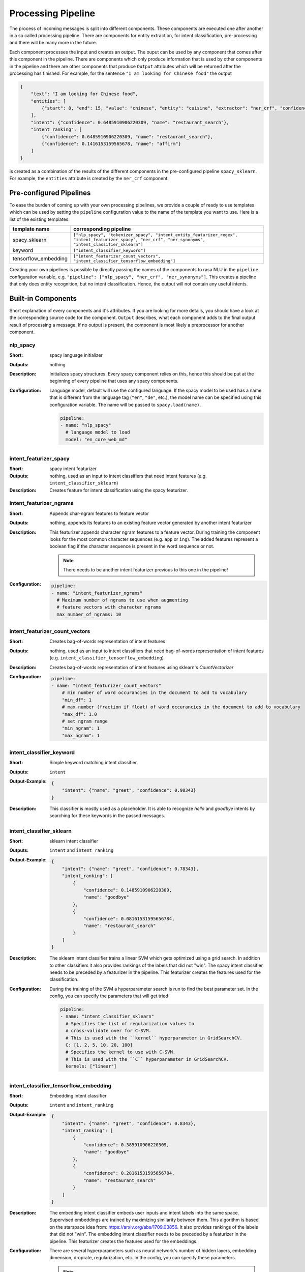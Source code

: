 .. _section_pipeline:

Processing Pipeline
===================
The process of incoming messages is split into different components. These components are executed one after another
in a so called processing pipeline. There are components for entity extraction, for intent classification,
pre-processing and there will be many more in the future.

Each component processes the input and creates an output. The ouput can be used by any component that comes after
this component in the pipeline. There are components which only produce information that is used by other components
in the pipeline and there are other components that produce ``Output`` attributes which will be returned after
the processing has finished. For example, for the sentence ``"I am looking for Chinese food"`` the output

.. code-block:: json

    {
        "text": "I am looking for Chinese food",
        "entities": [
            {"start": 8, "end": 15, "value": "chinese", "entity": "cuisine", "extractor": "ner_crf", "confidence": 0.864}
        ],
        "intent": {"confidence": 0.6485910906220309, "name": "restaurant_search"},
        "intent_ranking": [
            {"confidence": 0.6485910906220309, "name": "restaurant_search"},
            {"confidence": 0.1416153159565678, "name": "affirm"}
        ]
    }

is created as a combination of the results of the different components in the pre-configured pipeline ``spacy_sklearn``.
For example, the ``entities`` attribute is created by the ``ner_crf`` component.

Pre-configured Pipelines
------------------------
To ease the burden of coming up with your own processing pipelines, we provide a couple of ready to use templates
which can be used by setting the ``pipeline`` configuration value to the name of the template you want to use.
Here is a list of the existing templates:

+----------------------+-------------------------------------------------------------------------------------------------------------------------------------------------------------------+
| template name        | corresponding pipeline                                                                                                                                            |
+======================+===================================================================================================================================================================+
| spacy_sklearn        | ``["nlp_spacy", "tokenizer_spacy", "intent_entity_featurizer_regex", "intent_featurizer_spacy", "ner_crf", "ner_synonyms",  "intent_classifier_sklearn"]``        |
+----------------------+-------------------------------------------------------------------------------------------------------------------------------------------------------------------+
| keyword              | ``["intent_classifier_keyword"]``                                                                                                                                 |
+----------------------+-------------------------------------------------------------------------------------------------------------------------------------------------------------------+
| tensorflow_embedding | ``["intent_featurizer_count_vectors", "intent_classifier_tensorflow_embedding"]``                                                                                 |
+----------------------+-------------------------------------------------------------------------------------------------------------------------------------------------------------------+

Creating your own pipelines is possible by directly passing the names of the components to rasa NLU in the ``pipeline``
configuration variable, e.g. ``"pipeline": ["nlp_spacy", "ner_crf", "ner_synonyms"]``. This creates a pipeline
that only does entity recognition, but no intent classification. Hence, the output will not contain any useful intents.

Built-in Components
-------------------

Short explanation of every components and it's attributes. If you are looking for more details, you should have
a look at the corresponding source code for the component. ``Output`` describes, what each component adds to the final
output result of processing a message. If no output is present, the component is most likely a preprocessor for another
component.

nlp_spacy
~~~~~~~~~

:Short: spacy language initializer
:Outputs: nothing
:Description:
    Initializes spacy structures. Every spacy component relies on this, hence this should be put at the beginning
    of every pipeline that uses any spacy components.
:Configuration:
    Language model, default will use the configured language.
    If the spacy model to be used has a name that is different from the language tag (``"en"``, ``"de"``, etc.),
    the model name can be specified using this configuration variable. The name will be passed to ``spacy.load(name)``.

    .. code-block:: yaml

        pipeline:
        - name: "nlp_spacy"
          # language model to load
          model: "en_core_web_md"


intent_featurizer_spacy
~~~~~~~~~~~~~~~~~~~~~~~

:Short: spacy intent featurizer
:Outputs: nothing, used as an input to intent classifiers that need intent features (e.g. ``intent_classifier_sklearn``)
:Description:
    Creates feature for intent classification using the spacy featurizer.

intent_featurizer_ngrams
~~~~~~~~~~~~~~~~~~~~~~~~

:Short: Appends char-ngram features to feature vector
:Outputs: nothing, appends its features to an existing feature vector generated by another intent featurizer
:Description:
    This featurizer appends character ngram features to a feature vector. During training the component looks for the
    most common character sequences (e.g. ``app`` or ``ing``). The added features represent a boolean flag if the
    character sequence is present in the word sequence or not.

    .. note:: There needs to be another intent featurizer previous to this one in the pipeline!

:Configuration:

    .. code-block:: yaml

        pipeline:
        - name: "intent_featurizer_ngrams"
          # Maximum number of ngrams to use when augmenting
          # feature vectors with character ngrams
          max_number_of_ngrams: 10

intent_featurizer_count_vectors
~~~~~~~~~~~~~~~~~~~~~~~~~~~~~~~

:Short: Creates bag-of-words representation of intent features
:Outputs: nothing, used as an input to intent classifiers that need bag-of-words representation of intent features (e.g. ``intent_classifier_tensorflow_embedding``)
:Description:
    Creates bag-of-words representation of intent features using sklearn's `CountVectorizer`

:Configuration:

    .. code-block:: yaml

        pipeline:
        - name: "intent_featurizer_count_vectors"
            # min number of word occurancies in the document to add to vocabulary
            "min_df": 1
            # max number (fraction if float) of word occurancies in the document to add to vocabulary
            "max_df": 1.0
            # set ngram range
            "min_ngram": 1
            "max_ngram": 1

intent_classifier_keyword
~~~~~~~~~~~~~~~~~~~~~~~~~

:Short: Simple keyword matching intent classifier.
:Outputs: ``intent``
:Output-Example:

    .. code-block:: json

        {
            "intent": {"name": "greet", "confidence": 0.98343}
        }

:Description:
    This classifier is mostly used as a placeholder. It is able to recognize `hello` and
    `goodbye` intents by searching for these keywords in the passed messages.

intent_classifier_sklearn
~~~~~~~~~~~~~~~~~~~~~~~~~

:Short: sklearn intent classifier
:Outputs: ``intent`` and ``intent_ranking``
:Output-Example:

    .. code-block:: json

        {
            "intent": {"name": "greet", "confidence": 0.78343},
            "intent_ranking": [
                {
                    "confidence": 0.1485910906220309,
                    "name": "goodbye"
                },
                {
                    "confidence": 0.08161531595656784,
                    "name": "restaurant_search"
                }
            ]
        }

:Description:
    The sklearn intent classifier trains a linear SVM which gets optimized using a grid search. In addition
    to other classifiers it also provides rankings of the labels that did not "win". The spacy intent classifier
    needs to be preceded by a featurizer in the pipeline. This featurizer creates the features used for the classification.

:Configuration:
    During the training of the SVM a hyperparameter search is run to
    find the best parameter set. In the config, you can specify the parameters
    that will get tried

    .. code-block:: yaml

        pipeline:
        - name: "intent_classifier_sklearn"
          # Specifies the list of regularization values to
          # cross-validate over for C-SVM.
          # This is used with the ``kernel`` hyperparameter in GridSearchCV.
          C: [1, 2, 5, 10, 20, 100]
          # Specifies the kernel to use with C-SVM.
          # This is used with the ``C`` hyperparameter in GridSearchCV.
          kernels: ["linear"]

intent_classifier_tensorflow_embedding
~~~~~~~~~~~~~~~~~~~~~~~~~~~~~~~~~~~~~~

:Short: Embedding intent classifier
:Outputs: ``intent`` and ``intent_ranking``
:Output-Example:

    .. code-block:: json

        {
            "intent": {"name": "greet", "confidence": 0.8343},
            "intent_ranking": [
                {
                    "confidence": 0.385910906220309,
                    "name": "goodbye"
                },
                {
                    "confidence": 0.28161531595656784,
                    "name": "restaurant_search"
                }
            ]
        }

:Description:
    The embedding intent classifier embeds user inputs and intent labels into the same space. Supervised embeddings are
    trained by maximizing similarity between them. This algorithm is based on
    the starspace idea from: https://arxiv.org/abs/1709.03856.
    It also provides rankings of the labels that did not "win". The embedding intent classifier
    needs to be preceded by a featurizer in the pipeline. This featurizer creates the features used for the embeddings.

:Configuration:
    There are several hyperparameters such as neural network's number of hidden layers, embedding dimension,
    droprate, regularization, etc.
    In the config, you can specify these parameters.

    .. note:: There is a parameter that controls similarity type `similarity_type`.
              It should be either `cosine` or `inner`. For `cosine` similarity `mu_pos` and `mu_neg`
              should be smaller than `1`. Where `mu_pos` parameter controls how similar the algorithm
              should try to make embedding vectors for correct intent labels and `mu_neg` controls
              the maximum negative similarity for incorrect intents. It is set to negative value to mimic the original
              starspace algorithm in the case `mu_neg = mu_pos`.
              See starspace paper https://arxiv.org/abs/1709.03856 for details.

    .. code-block:: yaml

        pipeline:
        - name: "intent_classifier_tensorflow_embedding"
        # nn architecture
        "num_hidden_layers_a": 2
        "num_hidden_layers_b": 0
        "hidden_layer_size": 256
        "reduce_deeper_layer_sizes_by": 2
        "batch_size": 32
        "epochs": 100
        # embedding parameters
        "embed_dim": 10
        "mu_pos": 0.8  # should be 0 < ... < 1 for 'cosine'
        "mu_neg": -0.4  # should be -1 < ... < 1 for 'cosine'
        "similarity_type": 'cosine'  # should be 'cosine' or 'inner'
        "num_neg": 10
        # regularization
        "C2": 0.002
        "C_emb": 0.8
        "droprate": 0.2
        # flag if to tokenize intents
        "intent_tokenization_flag": False
        "intent_split_symbol": '_'

intent_entity_featurizer_regex
~~~~~~~~~~~~~~~~~~~~~~~~~~~~~~

:Short: regex feature creation to support intent and entity classification
:Outputs: ``text_features`` and ``tokens.pattern``
:Description:
    During training, the regex intent featurizer creates a list of `regular expressions` defined in the training data format.
    If an expression is found in the input, a feature will be set, that will later be fed into intent classifier / entity
    extractor to simplify classification (assuming the classifier has learned during the training phase, that this set
    feature indicates a certain intent). Regex features for entity extraction are currently only supported by the
    ``ner_crf`` component!

tokenizer_whitespace
~~~~~~~~~~~~~~~~~~~~

:Short: Tokenizer using whitespaces as a separator
:Outputs: nothing
:Description:
    Creates a token for every whitespace separated character sequence. This
    tokenizer can not be used together with spaCy. spaCy has a build-in
    tokenizer it will use.

tokenizer_spacy
~~~~~~~~~~~~~~~

:Short: Tokenizer using spacy
:Outputs: nothing
:Description:
        Creates tokens using the spacy tokenizer.

ner_spacy
~~~~~~~~~

:Short: spacy entity extraction
:Outputs: appends ``entities``
:Output-Example:

    .. code-block:: json

        {
            "entities": [{"value": "New York City",
                          "start": 20,
                          "end": 33,
                          "entity": "city",
                          "confidence": null,
                          "extractor": "ner_spacy"}]
        }

:Description:
    Using spacy this component predicts the entities of a message. spacy uses a statistical BILUO transition model.
    As of now, this component can only use the spacy builtin entity extraction models and can not be retrained.
    This extractor does not provide any confidence scores.

ner_synonyms
~~~~~~~~~~~~

:Short: Maps synonymous entity values to the same value.
:Outputs: modifies existing entities that previous entity extraction components found

:Description:
    If the training data contains defined synonyms (by using the ``value`` attribute on the entity examples).
    this component will make sure that detected entity values will be mapped to the same value. For example,
    if your training data contains the following examples:

    .. code-block:: json

        [{
          "text": "I moved to New York City",
          "intent": "inform_relocation",
          "entities": [{"value": "nyc",
                        "start": 11,
                        "end": 24,
                        "entity": "city",
                       }]
        },
        {
          "text": "I got a new flat in NYC.",
          "intent": "inform_relocation",
          "entities": [{"value": "nyc",
                        "start": 20,
                        "end": 23,
                        "entity": "city",
                       }]
        }]

    this component will allow you to map the entities ``New York City`` and ``NYC`` to ``nyc``. The entitiy
    extraction will return ``nyc`` even though the message contains ``NYC``. When this component changes an
    exisiting entity, it appends itself to the processor list of this entity.

ner_crf
~~~~~~~

:Short: conditional random field entity extraction
:Outputs: appends ``entities``
:Output-Example:

    .. code-block:: json

        {
            "entities": [{"value":"New York City",
                          "start": 20,
                          "end": 33,
                          "entity": "city",
                          "confidence": 0.874,
                          "extractor": "ner_crf"}]
        }

:Description:
    This component implements conditional random fields to do named entity recognition.
    CRFs can be thought of as an undirected Markov chain where the time steps are words
    and the states are entity classes. Features of the words (capitalisation, POS tagging,
    etc.) give probabilities to certain entity classes, as are transitions between
    neighbouring entity tags: the most likely set of tags is then calculated and returned.
:Configuration:
   .. code-block:: yaml

        pipeline:
        - name: "ner_crf"
          # The features are a ``[before, word, after]`` array with
          # before, word, after holding keys about which
          # features to use for each word, for example, ``"title"``
          # in array before will have the feature
          # "is the preceding word in title case?".
          # Available features are:
          # ``low``, ``title``, ``word3``, ``word2``, ``pos``,
          # ``pos2``, ``bias``, ``upper`` and ``digit``
          features: [["low", "title"], ["bias", "word3"], ["upper", "pos", "pos2"]]

          # The flag determines whether to use BILOU tagging or not. BILOU
          # tagging is more rigorous however
          # requires more examples per entity. Rule of thumb: use only
          # if more than 100 examples per entity.
          BILOU_flag: true

          # This is the value given to sklearn_crfcuite.CRF tagger before training.
          max_iterations: 50

          # This is the value given to sklearn_crfcuite.CRF tagger before training.
          # Specifies the L1 regularization coefficient.
          L1_c: 1.0

          # This is the value given to sklearn_crfcuite.CRF tagger before training.
          # Specifies the L2 regularization coefficient.
          L2_c: 1e-3

.. _section_pipeline_duckling:

ner_duckling
~~~~~~~~~~~~
:Short: Adds duckling support to the pipeline to unify entity types (e.g. to retrieve common date / number formats)
:Outputs: appends ``entities``
:Output-Example:

    .. code-block:: json

        {
            "entities": [{"end": 53,
                          "entity": "time",
                          "start": 48,
                          "value": "2017-04-10T00:00:00.000+02:00",
                          "confidence": 1.0,
                          "extractor": "ner_duckling"}]
        }

:Description:
    Duckling allows to recognize dates, numbers, distances and other structured entities
    and normalizes them (for a reference of all available entities
    see `the duckling documentation <https://duckling.wit.ai/#getting-started>`_).
    The component recognizes the entity types defined by the :ref:`duckling dimensions configuration variable <section_configuration_duckling_dimensions>`.
    Please be aware that duckling tries to extract as many entity types as possible without
    providing a ranking. For example, if you specify both ``number`` and ``time`` as dimensions
    for the duckling component, the component will extract two entities: ``10`` as a number and
    ``in 10 minutes`` as a time from the text ``I will be there in 10 minutes``. In such a
    situation, your application would have to decide which entity type is be the correct one.
    The extractor will always return `1.0` as a confidence, as it is a rule
    based system.

:Configuration:
    Configure which dimensions, i.e. entity types, the :ref:`duckling component <section_pipeline_duckling>` to extract.
    A full list of available dimensions can be found in the `duckling documentation <https://duckling.wit.ai/>`_.

    .. code-block:: yaml

        pipeline:
        - name: "ner_duckling"
          # dimensions to extract
          dimensions: ["time", "number", "amount-of-money", "distance"]



Creating new Components
-----------------------
Currently you need to rely on the components that are shipped with rasa NLU, but we plan to add the possibility to
create your own components in your code. Nevertheless, we are looking forward to your contribution of a new component
(e.g. a component to do sentiment analysis). A glimpse into the code of ``rasa_nlu.components.Component`` will reveal
which functions need to be implemented to create a new component.

Component Lifecycle
-------------------
Every component can implement several methods from the ``Component`` base class; in a pipeline these different methods
will be called in a specific order. Lets assume, we added the following pipeline to our config:
``"pipeline": ["Component A", "Component B", "Last Component"]``.
The image shows the call order during the training of this pipeline :

.. image:: _static/images/component_lifecycle.png

Before the first component is created using the ``create`` function, a so called ``context`` is created (which is
nothing more than a python dict). This context is used to pass information between the components. For example,
one component can calculate feature vectors for the training data, store that within the context and another
component can retrieve these feature vectors from the context and do intent classification.

Initially the context is filled with all configuration values, the arrows in the image show the call order
and visualize the path of the passed context. After all components are trained and persisted, the
final context dictionary is used to persist the model's metadata.
